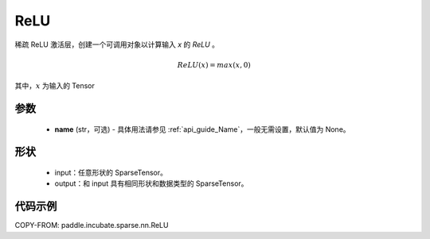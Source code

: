 .. _cn_api_paddle_incubate_sparse_nn_ReLU:

ReLU
-------------------------------
.. py:class:: paddle.incubate.sparse.nn.ReLU(name=None)

稀疏 ReLU 激活层，创建一个可调用对象以计算输入 `x` 的 `ReLU` 。

.. math::
    ReLU(x) = max(x, 0)

其中，:math:`x` 为输入的 Tensor

参数
::::::::::
    - **name** (str，可选) - 具体用法请参见 :ref:`api_guide_Name`，一般无需设置，默认值为 None。

形状
:::::::::
    - input：任意形状的 SparseTensor。
    - output：和 input 具有相同形状和数据类型的 SparseTensor。

代码示例
:::::::::

COPY-FROM: paddle.incubate.sparse.nn.ReLU
